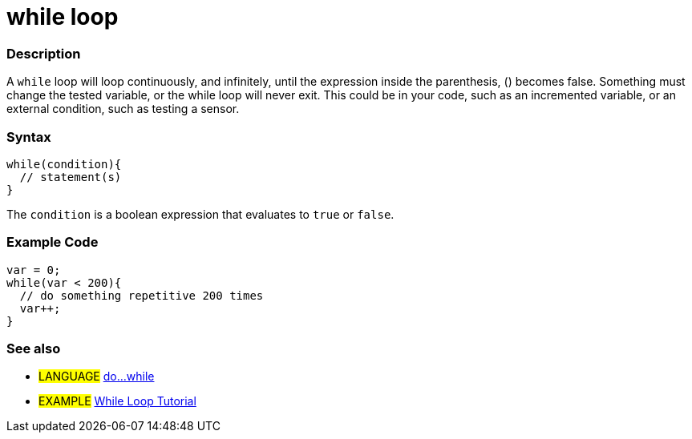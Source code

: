 :source-highlighter: pygments
:pygments-style: arduino



= while loop


// OVERVIEW SECTION STARTS
[#overview]
--

[float]
=== Description
[%hardbreaks]
A `while` loop will loop continuously, and infinitely, until the expression inside the parenthesis, () becomes false. Something must change the tested variable, or the while loop will never exit. This could be in your code, such as an incremented variable, or an external condition, such as testing a sensor.

[float]
=== Syntax
[source,arduino]
----
while(condition){
  // statement(s)
}
----
The `condition` is a boolean expression that evaluates to `true` or `false`.

--
// OVERVIEW SECTION ENDS




// HOW TO USE SECTION STARTS
[#howtouse]
--

[float]
=== Example Code

[source,arduino]
----
var = 0;
while(var < 200){
  // do something repetitive 200 times
  var++;
}
----
[%hardbreaks]


[float]
=== See also

[role="language"]
* #LANGUAGE# link:../doWhile[do...while]

[role="example"]
* #EXAMPLE#	http://arduino.cc/en/Tutorial/WhileLoop[While Loop Tutorial^]

--
// HOW TO USE SECTION ENDS
